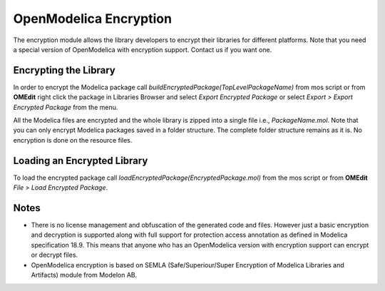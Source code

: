 .. _encryption :

OpenModelica Encryption
=======================

The encryption module allows the library developers to encrypt their libraries
for different platforms. Note that you need a special version of OpenModelica
with encryption support. Contact us if you want one.

Encrypting the Library
----------------------

In order to encrypt the Modelica package call `buildEncryptedPackage(TopLevelPackageName)`
from mos script or from **OMEdit** right click the package in Libraries Browser and
select `Export Encrypted Package` or select `Export > Export Encrypted Package`
from the menu.

All the Modelica files are encrypted and the whole library is zipped into a
single file i.e., `PackageName.mol`. Note that you can only encrypt Modelica
packages saved in a folder structure. The complete folder structure remains
as it is. No encryption is done on the resource files.

Loading an Encrypted Library
----------------------------

To load the encrypted package call `loadEncryptedPackage(EncryptedPackage.mol)`
from the mos script or from **OMEdit** `File > Load Encrypted Package`.

Notes
-----

- There is no license management and obfuscation of the generated code and
  files. However just a basic encryption and decryption is supported along with
  full support for protection access annotation as defined in
  Modelica specification 18.9. This means that anyone who has an OpenModelica
  version with encryption support can encrypt or decrypt files.

- OpenModelica encryption is based on
  SEMLA (Safe/Superiour/Super Encryption of Modelica Libraries and Artifacts)
  module from Modelon AB.
